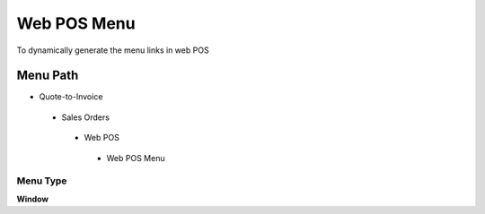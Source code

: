 
.. _functional-guide/menu/webposmenu:

============
Web POS Menu
============

To dynamically generate the menu links in web POS

Menu Path
=========


* Quote-to-Invoice

 * Sales Orders

  * Web POS

   * Web POS Menu

Menu Type
---------
\ **Window**\ 


.. seealso::
    :ref:`functional-guidewindow-webposmenu`
